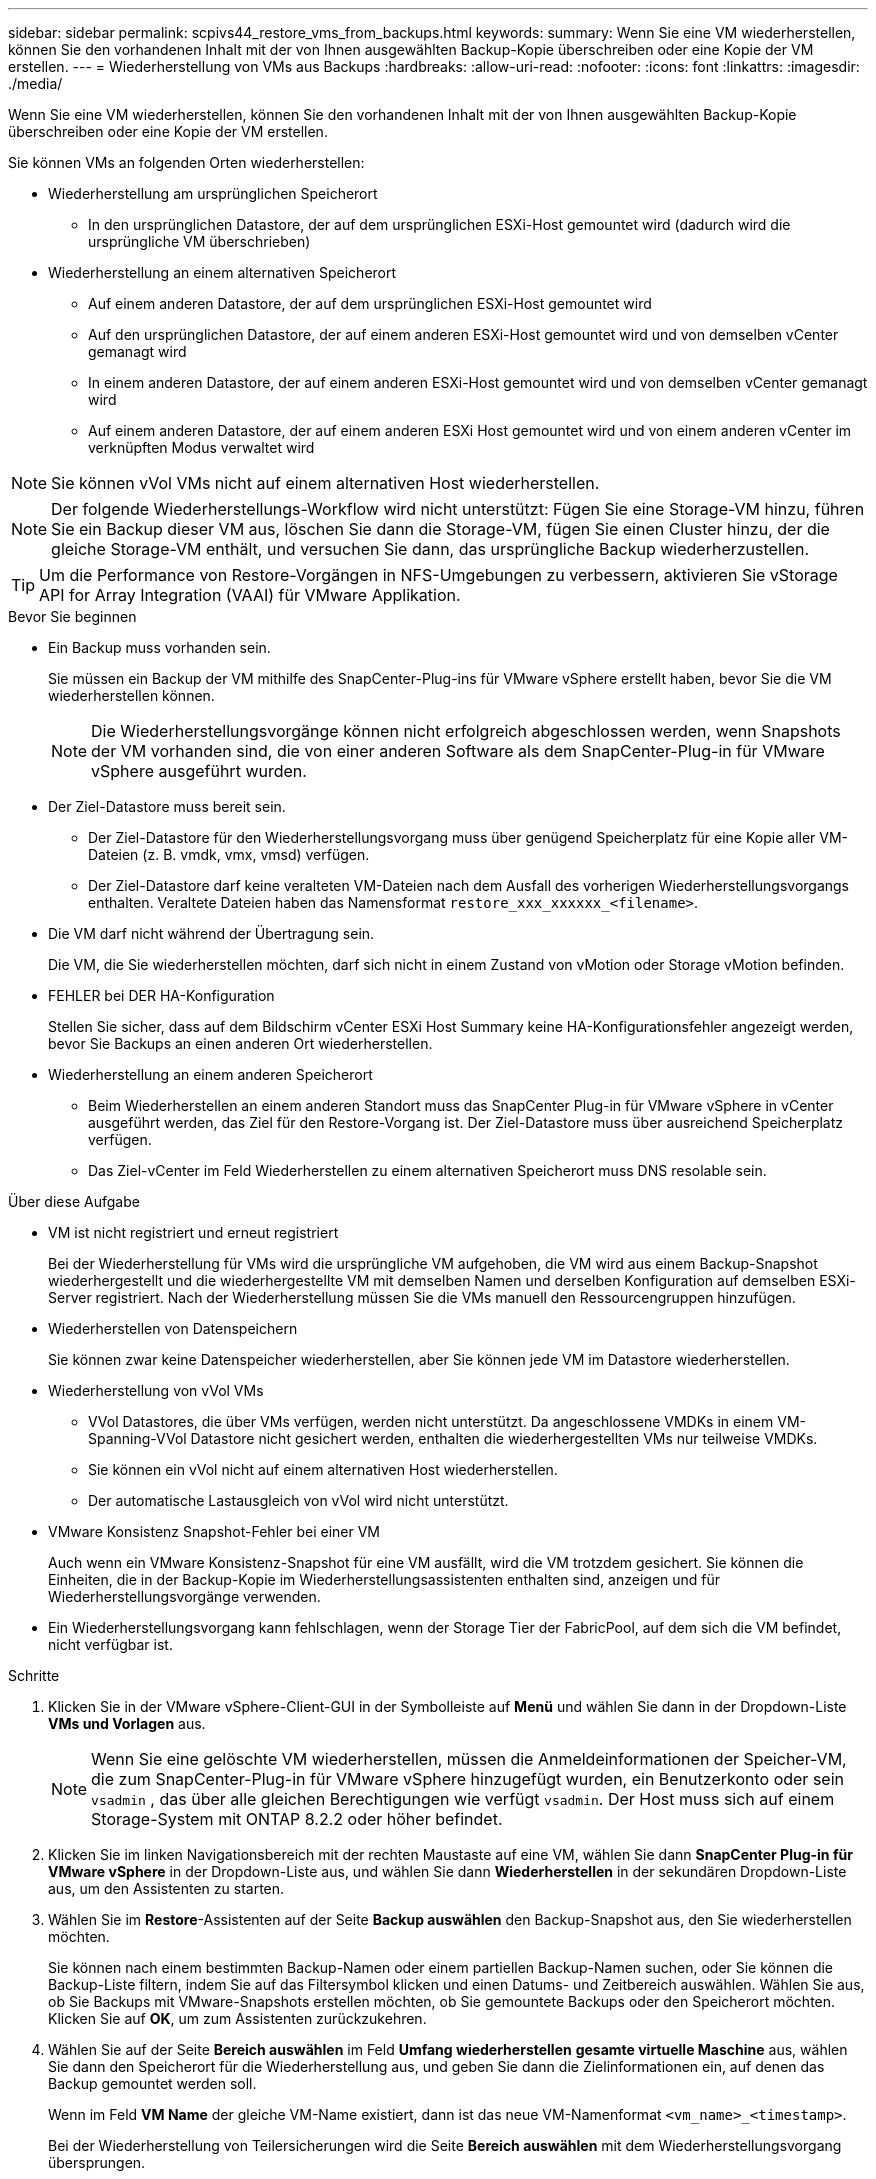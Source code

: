 ---
sidebar: sidebar 
permalink: scpivs44_restore_vms_from_backups.html 
keywords:  
summary: Wenn Sie eine VM wiederherstellen, können Sie den vorhandenen Inhalt mit der von Ihnen ausgewählten Backup-Kopie überschreiben oder eine Kopie der VM erstellen. 
---
= Wiederherstellung von VMs aus Backups
:hardbreaks:
:allow-uri-read: 
:nofooter: 
:icons: font
:linkattrs: 
:imagesdir: ./media/


[role="lead"]
Wenn Sie eine VM wiederherstellen, können Sie den vorhandenen Inhalt mit der von Ihnen ausgewählten Backup-Kopie überschreiben oder eine Kopie der VM erstellen.

Sie können VMs an folgenden Orten wiederherstellen:

* Wiederherstellung am ursprünglichen Speicherort
+
** In den ursprünglichen Datastore, der auf dem ursprünglichen ESXi-Host gemountet wird (dadurch wird die ursprüngliche VM überschrieben)


* Wiederherstellung an einem alternativen Speicherort
+
** Auf einem anderen Datastore, der auf dem ursprünglichen ESXi-Host gemountet wird
** Auf den ursprünglichen Datastore, der auf einem anderen ESXi-Host gemountet wird und von demselben vCenter gemanagt wird
** In einem anderen Datastore, der auf einem anderen ESXi-Host gemountet wird und von demselben vCenter gemanagt wird
** Auf einem anderen Datastore, der auf einem anderen ESXi Host gemountet wird und von einem anderen vCenter im verknüpften Modus verwaltet wird





NOTE: Sie können vVol VMs nicht auf einem alternativen Host wiederherstellen.


NOTE: Der folgende Wiederherstellungs-Workflow wird nicht unterstützt: Fügen Sie eine Storage-VM hinzu, führen Sie ein Backup dieser VM aus, löschen Sie dann die Storage-VM, fügen Sie einen Cluster hinzu, der die gleiche Storage-VM enthält, und versuchen Sie dann, das ursprüngliche Backup wiederherzustellen.


TIP: Um die Performance von Restore-Vorgängen in NFS-Umgebungen zu verbessern, aktivieren Sie vStorage API for Array Integration (VAAI) für VMware Applikation.

.Bevor Sie beginnen
* Ein Backup muss vorhanden sein.
+
Sie müssen ein Backup der VM mithilfe des SnapCenter-Plug-ins für VMware vSphere erstellt haben, bevor Sie die VM wiederherstellen können.

+

NOTE: Die Wiederherstellungsvorgänge können nicht erfolgreich abgeschlossen werden, wenn Snapshots der VM vorhanden sind, die von einer anderen Software als dem SnapCenter-Plug-in für VMware vSphere ausgeführt wurden.

* Der Ziel-Datastore muss bereit sein.
+
** Der Ziel-Datastore für den Wiederherstellungsvorgang muss über genügend Speicherplatz für eine Kopie aller VM-Dateien (z. B. vmdk, vmx, vmsd) verfügen.
** Der Ziel-Datastore darf keine veralteten VM-Dateien nach dem Ausfall des vorherigen Wiederherstellungsvorgangs enthalten. Veraltete Dateien haben das Namensformat `restore_xxx_xxxxxx_<filename>`.


* Die VM darf nicht während der Übertragung sein.
+
Die VM, die Sie wiederherstellen möchten, darf sich nicht in einem Zustand von vMotion oder Storage vMotion befinden.

* FEHLER bei DER HA-Konfiguration
+
Stellen Sie sicher, dass auf dem Bildschirm vCenter ESXi Host Summary keine HA-Konfigurationsfehler angezeigt werden, bevor Sie Backups an einen anderen Ort wiederherstellen.

* Wiederherstellung an einem anderen Speicherort
+
** Beim Wiederherstellen an einem anderen Standort muss das SnapCenter Plug-in für VMware vSphere in vCenter ausgeführt werden, das Ziel für den Restore-Vorgang ist. Der Ziel-Datastore muss über ausreichend Speicherplatz verfügen.
** Das Ziel-vCenter im Feld Wiederherstellen zu einem alternativen Speicherort muss DNS resolable sein.




.Über diese Aufgabe
* VM ist nicht registriert und erneut registriert
+
Bei der Wiederherstellung für VMs wird die ursprüngliche VM aufgehoben, die VM wird aus einem Backup-Snapshot wiederhergestellt und die wiederhergestellte VM mit demselben Namen und derselben Konfiguration auf demselben ESXi-Server registriert. Nach der Wiederherstellung müssen Sie die VMs manuell den Ressourcengruppen hinzufügen.

* Wiederherstellen von Datenspeichern
+
Sie können zwar keine Datenspeicher wiederherstellen, aber Sie können jede VM im Datastore wiederherstellen.

* Wiederherstellung von vVol VMs
+
** VVol Datastores, die über VMs verfügen, werden nicht unterstützt. Da angeschlossene VMDKs in einem VM-Spanning-VVol Datastore nicht gesichert werden, enthalten die wiederhergestellten VMs nur teilweise VMDKs.
** Sie können ein vVol nicht auf einem alternativen Host wiederherstellen.
** Der automatische Lastausgleich von vVol wird nicht unterstützt.


* VMware Konsistenz Snapshot-Fehler bei einer VM
+
Auch wenn ein VMware Konsistenz-Snapshot für eine VM ausfällt, wird die VM trotzdem gesichert. Sie können die Einheiten, die in der Backup-Kopie im Wiederherstellungsassistenten enthalten sind, anzeigen und für Wiederherstellungsvorgänge verwenden.

* Ein Wiederherstellungsvorgang kann fehlschlagen, wenn der Storage Tier der FabricPool, auf dem sich die VM befindet, nicht verfügbar ist.


.Schritte
. Klicken Sie in der VMware vSphere-Client-GUI in der Symbolleiste auf *Menü* und wählen Sie dann in der Dropdown-Liste *VMs und Vorlagen* aus.
+

NOTE: Wenn Sie eine gelöschte VM wiederherstellen, müssen die Anmeldeinformationen der Speicher-VM, die zum SnapCenter-Plug-in für VMware vSphere hinzugefügt wurden, ein Benutzerkonto oder sein `vsadmin` , das über alle gleichen Berechtigungen wie verfügt `vsadmin`. Der Host muss sich auf einem Storage-System mit ONTAP 8.2.2 oder höher befindet.

. Klicken Sie im linken Navigationsbereich mit der rechten Maustaste auf eine VM, wählen Sie dann *SnapCenter Plug-in für VMware vSphere* in der Dropdown-Liste aus, und wählen Sie dann *Wiederherstellen* in der sekundären Dropdown-Liste aus, um den Assistenten zu starten.
. Wählen Sie im *Restore*-Assistenten auf der Seite *Backup auswählen* den Backup-Snapshot aus, den Sie wiederherstellen möchten.
+
Sie können nach einem bestimmten Backup-Namen oder einem partiellen Backup-Namen suchen, oder Sie können die Backup-Liste filtern, indem Sie auf das Filtersymbol klicken und einen Datums- und Zeitbereich auswählen. Wählen Sie aus, ob Sie Backups mit VMware-Snapshots erstellen möchten, ob Sie gemountete Backups oder den Speicherort möchten. Klicken Sie auf *OK*, um zum Assistenten zurückzukehren.

. Wählen Sie auf der Seite *Bereich auswählen* im Feld *Umfang wiederherstellen* *gesamte virtuelle Maschine* aus, wählen Sie dann den Speicherort für die Wiederherstellung aus, und geben Sie dann die Zielinformationen ein, auf denen das Backup gemountet werden soll.
+
Wenn im Feld *VM Name* der gleiche VM-Name existiert, dann ist das neue VM-Namenformat `<vm_name>_<timestamp>`.

+
Bei der Wiederherstellung von Teilersicherungen wird die Seite *Bereich auswählen* mit dem Wiederherstellungsvorgang übersprungen.

. Wählen Sie auf der Seite *Standort auswählen* den Speicherort für den wiederhergestellten Datastore aus.
+
Im SnapCenter Plug-in für VMware vSphere 4.5 und höher können Sie sekundären Storage für FlexGroup Volumes auswählen.

. Überprüfen Sie die Übersichtsseite und klicken Sie dann auf *Fertig stellen*.
. Optional: Überwachen Sie den Arbeitsfortschritt, indem Sie unten auf dem Bildschirm auf *Letzte Aufgaben* klicken.
+
Aktualisieren Sie den Bildschirm, um aktualisierte Informationen anzuzeigen.



.Nachdem Sie fertig sind
* IP-Adresse ändern
+
Wenn Sie an einem anderen Standort wiederhergestellt haben, müssen Sie die IP-Adresse der neu erstellten VM ändern, um einen IP-Adressenkonflikt zu vermeiden, wenn statische IP-Adressen konfiguriert werden.

* Fügen Sie wiederhergestellte VMs zu Ressourcengruppen hinzu
+
Die VMs werden zwar wiederhergestellt, können aber nicht automatisch zu ihren ehemaligen Ressourcengruppen hinzugefügt werden. Daher müssen Sie die wiederhergestellten VMs manuell den entsprechenden Ressourcengruppen hinzufügen.


